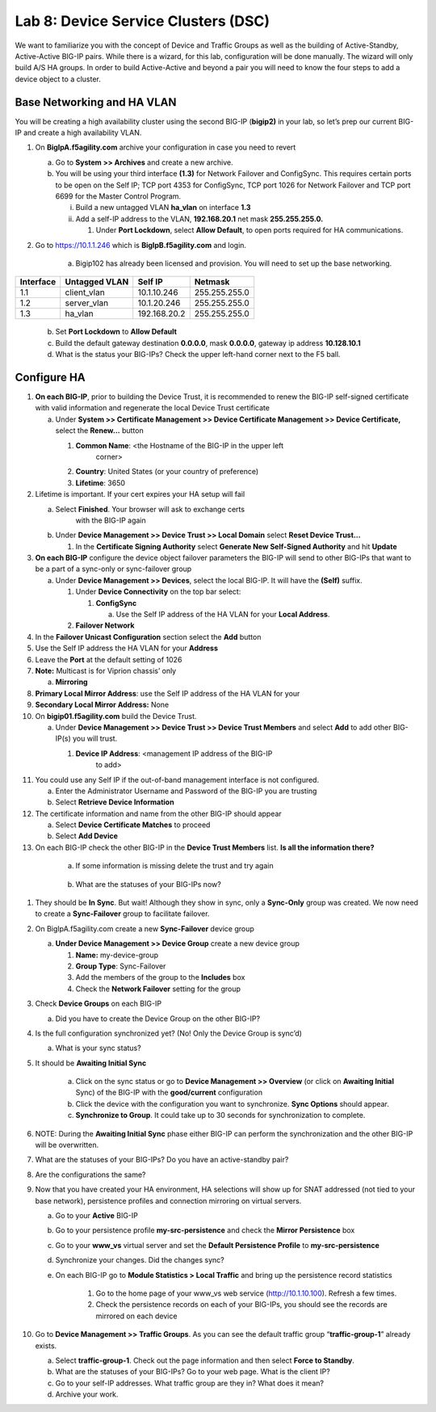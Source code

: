 Lab 8: Device Service Clusters (DSC) 
=====================================

We want to familiarize you with the concept of Device and Traffic Groups
as well as the building of Active-Standby, Active-Active BIG-IP pairs.
While there is a wizard, for this lab, configuration will be done
manually. The wizard will only build A/S HA groups. In order to build
Active-Active and beyond a pair you will need to know the four steps to
add a device object to a cluster.

Base Networking and HA VLAN
~~~~~~~~~~~~~~~~~~~~~~~~~~~

You will be creating a high availability cluster using the second BIG-IP
(**bigip2)** in your lab, so let’s prep our current BIG-IP and create a
high availability VLAN.

#. On **BigIpA.f5agility.com** archive your configuration in case you
   need to revert

   a. Go to **System >> Archives** and create a new archive.

   b. You will be using your third interface **(1.3)** for Network
      Failover and ConfigSync. This requires certain ports to be open on
      the Self IP; TCP port 4353 for ConfigSync, TCP port 1026 for
      Network Failover and TCP port 6699 for the Master Control Program.

      i.  Build a new untagged VLAN **ha_vlan** on interface **1.3**

      ii. Add a self-IP address to the VLAN, **192.168.20.1** net mask
          **255.255.255.0.**

          1. Under **Port Lockdown**, select **Allow Default**, to open
             ports required for HA communications.

#. Go to https://10.1.1.246 which is **BigIpB.f5agility.com** and login.

    a. Bigip102 has already been licensed and provision. You will need to
       set up the base networking.

+---------------+-------------------+--------------+---------------+
| **Interface** | **Untagged VLAN** | **Self IP**  | **Netmask**   |
+===============+===================+==============+===============+
| 1.1           | client_vlan       | 10.1.10.246  | 255.255.255.0 |
+---------------+-------------------+--------------+---------------+
| 1.2           | server_vlan       | 10.1.20.246  | 255.255.255.0 |
+---------------+-------------------+--------------+---------------+
| 1.3           | ha_vlan           | 192.168.20.2 | 255.255.255.0 |
+---------------+-------------------+--------------+---------------+

   b. Set **Port Lockdown** to **Allow Default**

   c. Build the default gateway destination **0.0.0.0**, mask **0.0.0.0**,
      gateway ip address **10.128.10.1**

   d. What is the status your BIG-IPs? Check the upper left-hand corner
      next to the F5 ball.

Configure HA
~~~~~~~~~~~~

#. **On each BIG-IP**, prior to building the Device Trust, it is
   recommended to renew the BIG-IP self-signed certificate with valid
   information and regenerate the local Device Trust certificate

   a. Under **System >> Certificate Management >> Device Certificate
      Management >> Device Certificate,** select the **Renew…** button

      #. **Common Name**: <the Hostname of the BIG-IP in the upper left
           corner>

      #.  **Country**: United States (or your country of preference)

      #.   **Lifetime**: 3650

#. Lifetime is important. If your cert expires your HA setup
   will fail

   a.  Select **Finished**. Your browser will ask to exchange certs
        with the BIG-IP again

   b. Under **Device Management >> Device Trust >> Local Domain** select
      **Reset Device Trust…**

      #. In the **Certificate Signing Authority** select **Generate New
         Self-Signed Authority** and hit **Update**

#. **On each BIG-IP** configure the device object failover parameters
   the BIG-IP will send to other BIG-IPs that want to be a part of a
   sync-only or sync-failover group

   a. Under **Device Management >> Devices**, select the local BIG-IP.
      It will have the **(Self)** suffix.

      #.  Under **Device Connectivity** on the top bar select:

          1. **ConfigSync**

             a. Use the Self IP address of the HA VLAN for your **Local
                Address**.

      #. **Failover Network**

#. In the **Failover Unicast Configuration** section select
   the **Add** button

#. Use the Self IP address the HA VLAN for your **Address**

#. Leave the **Port** at the default setting of 1026

#. **Note:** Multicast is for Viprion chassis’ only

   a. **Mirroring**

#. **Primary Local Mirror Address**: use the Self IP address
   of the HA VLAN for your

#. **Secondary Local Mirror Address:** None

#. On **bigip01.f5agility.com** build the Device Trust.

   a. Under **Device Management >> Device Trust >> Device Trust
      Members** and select **Add** to add other BIG-IP(s) you will
      trust.

      #. **Device IP Address**: <management IP address of the BIG-IP
            to add>

#. You could use any Self IP if the out-of-band management
   interface is not configured.

   a.  Enter the Administrator Username and Password of the BIG-IP
       you are trusting

   b.  Select **Retrieve Device Information**

#. The certificate information and name from the other
   BIG-IP should appear

   a.   Select **Device Certificate Matches** to proceed

   b.  Select **Add Device**

#. On each BIG-IP check the other BIG-IP in the **Device
   Trust Members** list. **Is all the information there?**

..

   |image0|

    a. If some information is missing delete the trust and try again

..

   |image1|

    b. What are the statuses of your BIG-IPs now?

#. They should be **In Sync**. But wait! Although they show in
   sync, only a **Sync-Only** group was created. We now need to
   create a **Sync-Failover** group to facilitate failover.

#. On BigIpA.f5agility.com create a new **Sync-Failover** device group

   a. **Under Device Management >> Device Group** create a new device
      group

      #.    **Name:** my-device-group

      #.   **Group Type**: Sync-Failover

      #.  Add the members of the group to the **Includes** box

      #. Check the **Network Failover** setting for the group

#. Check **Device Groups** on each BIG-IP

   a. Did you have to create the Device Group on the other
      BIG-IP?

#. Is the full configuration synchronized yet? (No! Only
   the Device Group is sync’d)

   a. What is your sync status?

#. It should be **Awaiting Initial Sync**

    a. Click on the sync status or go to **Device Management >>
       Overview** (or click on **Awaiting Initial** Sync) of the
       BIG-IP with the **good/current** configuration

    b. Click the device with the configuration you want to
       synchronize. **Sync Options** should appear.

    c. **Synchronize to Group**. It could take up to 30 seconds
       for synchronization to complete.

#. NOTE: During the **Awaiting Initial Sync** phase either
   BIG-IP can perform the synchronization and the other
   BIG-IP will be overwritten.

#. What are the statuses of your BIG-IPs? Do you have an 
   active-standby pair?

#. Are the configurations the same?

#. Now that you have created your HA environment, HA selections will
   show up for SNAT addressed (not tied to your base network),
   persistence profiles and connection mirroring on virtual servers.

   a. Go to your **Active** BIG-IP

   b. Go to your persistence profile **my-src-persistence** and check
      the **Mirror Persistence** box

   c. Go to your **www_vs** virtual server and set the **Default
      Persistence Profile** to **my-src-persistence**

   d. Synchronize your changes. Did the changes sync?

   e. On each BIG-IP go to **Module Statistics > Local Traffic** and
      bring up the persistence record statistics

       #. Go to the home page of your www_vs web service
          (http://10.1.10.100). Refresh a few times.

       #. Check the persistence records on each of your BIG-IPs, you
          should see the records are mirrored on each device

#. Go to **Device Management >> Traffic Groups**. As you can see the
   default traffic group “\ **traffic-group-1**\ ” already exists.

   a. Select **traffic-group-1**. Check out the page information and
      then select **Force to Standby**.

   b. What are the statuses of your BIG-IPs? Go to your web page. What
      is the client IP?

   c. Go to your self-IP addresses. What traffic group are they in? What
      does it mean?

   d. Archive your work.

.. |image0| image:: media/image1.png
   :width: 5.57547in
   :height: 0.64571in
.. |image1| image:: media/image2.png
   :width: 5.57547in
   :height: 0.62307in
